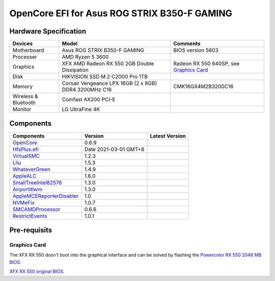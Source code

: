 OpenCore EFI for Asus ROG STRIX B350-F GAMING
=============================================

Hardware Specification
----------------------

+-----------------------+-------------------------------------------------------+-------------------------------------------+
|Devices                |Model                                                  |Comments                                   |
+=======================+=======================================================+===========================================+
|Motherboard            |Asus ROG STRIX B350-F GAMING                           |BIOS version 5603                          |
+-----------------------+-------------------------------------------------------+-------------------------------------------+
|Processer              |AMD Ryzen 5 3600                                       |                                           |
+-----------------------+-------------------------------------------------------+-------------------------------------------+
|Graphics               |XFX AMD Radeon RX 550 2GB Double Dissipation           |Radeon RX 550 640SP, see `Graphics Card`_  |
+-----------------------+-------------------------------------------------------+-------------------------------------------+
|Disk                   |HIKVISION SSD M.2 C2000 Pro 1TB                        |                                           |
+-----------------------+-------------------------------------------------------+-------------------------------------------+
|Memory                 |Corsair Vengeance LPX 16GB (2 x 8GB) DDR4 3200MHz C16  |CMK16GX4M2B3200C16                         |
+-----------------------+-------------------------------------------------------+-------------------------------------------+
|Wireless & Bluetooth   |Comfast AX200 PCI-E                                    |                                           |
+-----------------------+-------------------------------------------------------+-------------------------------------------+
|Monitor                |LG UltraFine 4K                                        |                                           |
+-----------------------+-------------------------------------------------------+-------------------------------------------+


Components
----------

+---------------------------------------------------+-----------------------+-----------------------+
|Components                                         |Version                |Latest Version         |
+===================================================+=======================+=======================+
|`OpenCore`_                                        |0.6.9                  ||OpenCore|_            |
+---------------------------------------------------+-----------------------+-----------------------+
|`HfsPlus.efi`_                                     |Date 2021-03-01 GMT+8  |                       |
+---------------------------------------------------+-----------------------+-----------------------+
|`VirtualSMC`_                                      |1.2.3                  ||VirtualSMC|_          |
+---------------------------------------------------+-----------------------+-----------------------+
|`Lilu`_                                            |1.5.3                  ||Lilu|_                |
+---------------------------------------------------+-----------------------+-----------------------+
|`WhateverGreen`_                                   |1.4.9                  ||WhateverGreen|_       |
+---------------------------------------------------+-----------------------+-----------------------+
|`AppleALC`_                                        |1.6.0                  ||AppleALC|_            |
+---------------------------------------------------+-----------------------+-----------------------+
|`SmallTreeIntel82576`_                             |1.3.0                  ||SmallTreeIntel82576|_ |
+---------------------------------------------------+-----------------------+-----------------------+
|`AirportItlwm`_                                    |1.3.0                  ||AirportItlwm|_        |
+---------------------------------------------------+-----------------------+-----------------------+
|`AppleMCEReporterDisabler`_                        |1.0                    |                       |
+---------------------------------------------------+-----------------------+-----------------------+
|`NVMeFix`_                                         |1.0.7                  ||NVMeFix|_             |
+---------------------------------------------------+-----------------------+-----------------------+
|`SMCAMDProcessor`_                                 |0.6.6                  ||SMCAMDProcessor|_     |
+---------------------------------------------------+-----------------------+-----------------------+
|`RestrictEvents`_                                  |1.0.1                  ||RestrictEvents|_      |
+---------------------------------------------------+-----------------------+-----------------------+

Pre-requisits
-------------

Graphics Card
`````````````
The XFX RX 550 dosn't boot into the graphical interface and can be solved by flashing the `Powercolor RX 550 2048 MB BIOS <https://www.techpowerup.com/vgabios/209970/209970>`_.

`XFX RX 550 original BIOS <https://www.techpowerup.com/vgabios/229141/229141>`_.

.. _OpenCore: https://github.com/acidanthera/OpenCorePkg
.. |OpenCore| image:: https://shields.io/github/v/release/acidanthera/OpenCorePkg?sort=semver

.. _HfsPlus.efi: https://github.com/acidanthera/OcBinaryData/blob/master/Drivers/HfsPlus.efi

.. _VirtualSMC: https://github.com/acidanthera/VirtualSMC
.. |VirtualSMC| image:: https://shields.io/github/v/release/acidanthera/VirtualSMC?sort=semver

.. _Lilu: https://github.com/acidanthera/Lilu
.. |Lilu| image:: https://shields.io/github/v/release/acidanthera/Lilu?sort=semver

.. _WhateverGreen: https://github.com/acidanthera/WhateverGreen
.. |WhateverGreen| image:: https://shields.io/github/v/release/acidanthera/WhateverGreen?sort=semver

.. _AppleALC: https://github.com/acidanthera/AppleALC
.. |AppleALC| image:: https://shields.io/github/v/release/acidanthera/AppleALC?sort=semver

.. _SmallTreeIntel82576: https://github.com/khronokernel/SmallTree-I211-AT-patch
.. |SmallTreeIntel82576| image:: https://shields.io/github/v/release/khronokernel/SmallTree-I211-AT-patch?sort=semver

.. _AirportItlwm: https://github.com/OpenIntelWireless/itlwm
.. |AirportItlwm| image:: https://shields.io/github/v/release/OpenIntelWireless/itlwm?sort=semver

.. _AppleMCEReporterDisabler: https://github.com/AMD-OSX/AMD_Vanilla/blob/opencore/Extra/AppleMCEReporterDisabler.kext.zip

.. _NVMeFix: https://github.com/acidanthera/NVMeFix
.. |NVMeFix| image:: https://shields.io/github/v/release/acidanthera/NVMeFix?sort=semver

.. _SMCAMDProcessor: https://github.com/trulyspinach/SMCAMDProcessor
.. |SMCAMDProcessor| image:: https://shields.io/github/v/release/trulyspinach/SMCAMDProcessor?sort=semver

.. _RestrictEvents: https://github.com/acidanthera/RestrictEvents
.. |RestrictEvents| image:: https://shields.io/github/v/release/acidanthera/RestrictEvents?sort=semver
